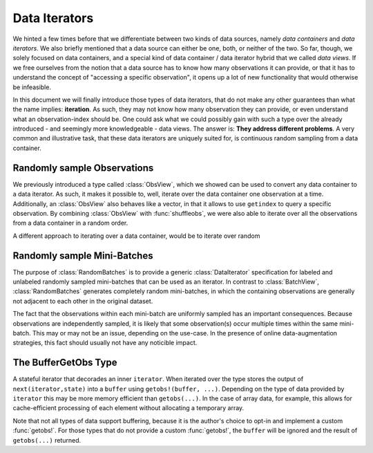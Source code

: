 Data Iterators
================

We hinted a few times before that we differentiate between two
kinds of data sources, namely *data containers* and *data
iterators*. We also briefly mentioned that a data source can
either be one, both, or neither of the two. So far, though, we
solely focused on data containers, and a special kind of data
container / data iterator hybrid that we called *data views*. If
we free ourselves from the notion that a data source has to know
how many observations it can provide, or that it has to
understand the concept of "accessing a specific observation", it
opens up a lot of new functionality that would otherwise be
infeasible.

In this document we will finally introduce those types of data
iterators, that do not make any other guarantees than what the
name implies: **iteration**. As such, they may not know how many
observation they can provide, or even understand what an
observation-index should be. One could ask what we could possibly
gain with such a type over the already introduced - and seemingly
more knowledgeable - data views. The answer is: **They address
different problems**. A very common and illustrative task, that
these data iterators are uniquely suited for, is continuous
random sampling from a data container.

Randomly sample Observations
-----------------------------

We previously introduced a type called :class:`ObsView`, which we
showed can be used to convert any data container to a data
iterator. As such, it makes it possible to, well, iterate over
the data container one observation at a time. Additionally, an
:class:`ObsView` also behaves like a vector, in that it allows to
use ``getindex`` to query a specific observation. By combining
:class:`ObsView` with :func:`shuffleobs`, we were also able to
iterate over all the observations from a data container in a
random order.


A different approach to iterating over a data container, would be
to iterate over random

.. class:: RandomObs <: ObsIterator

   A decorator type that transforms a data containers into a data
   iterator, that returns a randomly sampled observation from the
   given data container (with replacement).

   Each iteration returns the result of a :func:`datasubset`,
   which means that any data movement is delayed until
   :func:`getobs` is called.

.. function:: RandomObs(data, [count], [obsdim]) -> RandomObs

   Create an iterator that generates `count` randomly sampled
   observations from the given `data` container. In the case
   `count` is not provided, it will generate random samples
   indefinitely.

   :param data: The object representing a data container.

   :param Integer count: \
        Optional. The number of randomly sampled observations
        that the iterator will generate before stopping. If
        omitted, the iterator will generate randomly sampled
        batches forever.

   :param obsdim: \
        Optional. If it makes sense for the type of `data`, then
        `obsdim` can be used to specify which dimension of `data`
        denotes the observations. It can be specified in a
        type-stable manner as a positional argument, or as a more
        convenient keyword parameter. See :ref:`obsdim` for more
        information.

Randomly sample Mini-Batches
------------------------------

The purpose of :class:`RandomBatches` is to provide a generic
:class:`DataIterator` specification for labeled and unlabeled
randomly sampled mini-batches that can be used as an iterator.
In contrast to :class:`BatchView`, :class:`RandomBatches`
generates completely random mini-batches, in which the containing
observations are generally not adjacent to each other in the
original dataset.

The fact that the observations within each mini-batch are
uniformly sampled has an important consequences. Because
observations are independently sampled, it is likely that some
observation(s) occur multiple times within the same mini-batch.
This may or may not be an issue, depending on the use-case. In
the presence of online data-augmentation strategies, this fact
should usually not have any noticible impact.

.. class:: RandomBatches <: BatchIterator

   A decorator type that transforms a data containers into a data
   iterator, that on each iteration returns a batch of fixed size
   containing randomly sampled observation from the given data
   container (with replacement).

   Each iteration returns the result of a :func:`datasubset`,
   which means that any data movement is delayed until
   :func:`getobs` is called.

.. function:: RandomBatches(data, [size], [count], [obsdim]) -> RandomBatches

   Create an iterator that generates `count` randomly sampled
   batches from the given `data` container using a batch-size of
   `size`. In the case `count` is not provided, it will generate
   random batches indefinitely.

   :param data: The object representing a data container.

   :param Integer size: \
        Optional. The batch-size of each batch. I.e. the number
        of randomly sampled observations in each batch.

   :param Integer count: \
        Optional. The number of randomly sampled batches that the
        iterator will generate before stopping. If omitted, the
        iterator will generate randomly sampled observations
        forever.

   :param obsdim: \
        Optional. If it makes sense for the type of `data`, then
        `obsdim` can be used to specify which dimension of `data`
        denotes the observations. It can be specified in a
        type-stable manner as a positional argument, or as a more
        convenient keyword parameter. See :ref:`obsdim` for more
        information.

The BufferGetObs Type
------------------------

.. class:: BufferGetObs

   A stateful iterator that decorades an inner ``iterator``. When
   iterated over the type stores the output of
   ``next(iterator,state)`` into a ``buffer`` using
   ``getobs!(buffer, ...)``. Depending on the type of data
   provided by ``iterator`` this may be more memory efficient
   than ``getobs(...)``. In the case of array data, for example,
   this allows for cache-efficient processing of each element
   without allocating a temporary array.

   Note that not all types of data support buffering, because it
   is the author's choice to opt-in and implement a custom
   :func:`getobs!`. For those types that do not provide a custom
   :func:`getobs!`, the ``buffer`` will be ignored and the result
   of ``getobs(...)`` returned.

.. function:: BufferGetObs(iterator, [buffer]) -> BufferGetObs

   :param iterator: Some type that implements the iterator
        pattern, and for which every generated element supports
        :func:`getobs`

   :param buffer: Optional. If the elements of `iterator` support
        :func:`getobs!`, then this buffer is used as temporary
        storage on every iteration. Defaults to the result of
        :func:`getobs` on the first element of `iterator`.
